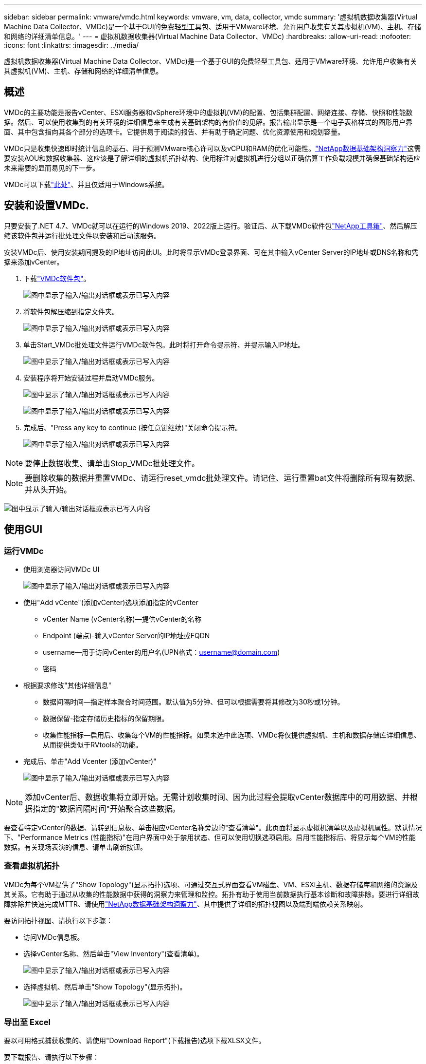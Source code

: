---
sidebar: sidebar 
permalink: vmware/vmdc.html 
keywords: vmware, vm, data, collector, vmdc 
summary: '虚拟机数据收集器(Virtual Machine Data Collector、VMDc)是一个基于GUI的免费轻型工具包、适用于VMware环境、允许用户收集有关其虚拟机(VM)、主机、存储和网络的详细清单信息。' 
---
= 虚拟机数据收集器(Virtual Machine Data Collector、VMDc)
:hardbreaks:
:allow-uri-read: 
:nofooter: 
:icons: font
:linkattrs: 
:imagesdir: ../media/


[role="lead"]
虚拟机数据收集器(Virtual Machine Data Collector、VMDc)是一个基于GUI的免费轻型工具包、适用于VMware环境、允许用户收集有关其虚拟机(VM)、主机、存储和网络的详细清单信息。



== 概述

VMDc的主要功能是报告vCenter、ESXi服务器和vSphere环境中的虚拟机(VM)的配置、包括集群配置、网络连接、存储、快照和性能数据。然后、可以使用收集到的有关环境的详细信息来生成有关基础架构的有价值的见解。报告输出显示是一个电子表格样式的图形用户界面、其中包含指向其各个部分的选项卡。它提供易于阅读的报告、并有助于确定问题、优化资源使用和规划容量。

VMDc只是收集快速即时统计信息的基石、用于预测VMware核心许可以及vCPU和RAM的优化可能性。link:https://docs.netapp.com/us-en/data-infrastructure-insights/["NetApp数据基础架构洞察力"]这需要安装AOU和数据收集器、这应该是了解详细的虚拟机拓扑结构、使用标注对虚拟机进行分组以正确估算工作负载规模并确保基础架构适应未来需要的显而易见的下一步。

VMDc可以下载link:https://mysupport.netapp.com/site/tools/tool-eula/vm-data-collector["此处"]、并且仅适用于Windows系统。



== 安装和设置VMDc.

只要安装了.NET 4.7、VMDc就可以在运行的Windows 2019、2022版上运行。验证后、从下载VMDc软件包link:https://mysupport.netapp.com/site/tools/tool-eula/vm-data-collector["NetApp工具箱"]、然后解压缩该软件包并运行批处理文件以安装和启动该服务。

安装VMDc后、使用安装期间提及的IP地址访问此UI。此时将显示VMDc登录界面、可在其中输入vCenter Server的IP地址或DNS名称和凭据来添加vCenter。

. 下载link:https://mysupport.netapp.com/site/tools/tool-eula/vm-data-collector["VMDc软件包"]。
+
image:vmdc-image1.png["图中显示了输入/输出对话框或表示已写入内容"]

. 将软件包解压缩到指定文件夹。
+
image:vmdc-image2.png["图中显示了输入/输出对话框或表示已写入内容"]

. 单击Start_VMDc批处理文件运行VMDc软件包。此时将打开命令提示符、并提示输入IP地址。
+
image:vmdc-image3.png["图中显示了输入/输出对话框或表示已写入内容"]

. 安装程序将开始安装过程并启动VMDc服务。
+
image:vmdc-image4.png["图中显示了输入/输出对话框或表示已写入内容"]

+
image:vmdc-image5.png["图中显示了输入/输出对话框或表示已写入内容"]

. 完成后、"Press any key to continue (按任意键继续)"关闭命令提示符。
+
image:vmdc-image6.png["图中显示了输入/输出对话框或表示已写入内容"]




NOTE: 要停止数据收集、请单击Stop_VMDc批处理文件。


NOTE: 要删除收集的数据并重置VMDc、请运行reset_vmdc批处理文件。请记住、运行重置bat文件将删除所有现有数据、并从头开始。

image:vmdc-image7.png["图中显示了输入/输出对话框或表示已写入内容"]



== 使用GUI



=== 运行VMDc

* 使用浏览器访问VMDc UI
+
image:vmdc-image8.png["图中显示了输入/输出对话框或表示已写入内容"]

* 使用"Add vCente"(添加vCenter)选项添加指定的vCenter
+
** vCenter Name (vCenter名称)—提供vCenter的名称
** Endpoint (端点)-输入vCenter Server的IP地址或FQDN
** username—用于访问vCenter的用户名(UPN格式：username@domain.com)
** 密码


* 根据要求修改"其他详细信息"
+
** 数据间隔时间—指定样本聚合时间范围。默认值为5分钟、但可以根据需要将其修改为30秒或1分钟。
** 数据保留-指定存储历史指标的保留期限。
** 收集性能指标—启用后、收集每个VM的性能指标。如果未选中此选项、VMDc将仅提供虚拟机、主机和数据存储库详细信息、从而提供类似于RVtools的功能。


* 完成后、单击"Add Vcenter (添加vCenter)"
+
image:vmdc-image9.png["图中显示了输入/输出对话框或表示已写入内容"]




NOTE: 添加vCenter后、数据收集将立即开始。无需计划收集时间、因为此过程会提取vCenter数据库中的可用数据、并根据指定的"数据间隔时间"开始聚合这些数据。

要查看特定vCenter的数据、请转到信息板、单击相应vCenter名称旁边的"查看清单"。此页面将显示虚拟机清单以及虚拟机属性。默认情况下、"Performance Metrics (性能指标)"在用户界面中处于禁用状态、但可以使用切换选项启用。启用性能指标后、将显示每个VM的性能数据。有关现场表演的信息、请单击刷新按钮。



=== 查看虚拟机拓扑

VMDc为每个VM提供了"Show Topology"(显示拓扑)选项、可通过交互式界面查看VM磁盘、VM、ESXi主机、数据存储库和网络的资源及其关系。它有助于通过从收集的性能数据中获得的洞察力来管理和监控。拓扑有助于使用当前数据执行基本诊断和故障排除。要进行详细故障排除并快速完成MTTR、请使用link:https://docs.netapp.com/us-en/data-infrastructure-insights/["NetApp数据基础架构洞察力"]、其中提供了详细的拓扑视图以及端到端依赖关系映射。

要访问拓扑视图、请执行以下步骤：

* 访问VMDc信息板。
* 选择vCenter名称、然后单击"View Inventory"(查看清单)。
+
image:vmdc-image10.png["图中显示了输入/输出对话框或表示已写入内容"]

* 选择虚拟机、然后单击"Show Topology"(显示拓扑)。
+
image:vmdc-image11.png["图中显示了输入/输出对话框或表示已写入内容"]





=== 导出至 Excel

要以可用格式捕获收集的、请使用"Download Report"(下载报告)选项下载XLSX文件。

要下载报告、请执行以下步骤：

* 访问VMDc信息板。
* 选择vCenter名称、然后单击"View Inventory"(查看清单)。
+
image:vmdc-image12.png["图中显示了输入/输出对话框或表示已写入内容"]

* 选择"Download Report"(下载报告)选项
+
image:vmdc-image13.png["图中显示了输入/输出对话框或表示已写入内容"]

* 选择时间范围。此时间范围提供了多个选项、从4小时到7天不等。
+
image:vmdc-image14.png["图中显示了输入/输出对话框或表示已写入内容"]



例如、如果所需数据是过去4小时的数据、请选择4或选择适当的值来捕获给定时间段的数据。生成的数据会持续汇总。因此、请选择时间范围、以确保生成的报告能够捕获必要的工作负载统计信息。



=== VMDc数据计数器

下载后、VMDc显示的第一个工作表是"VM Info"(VM信息)、该工作表包含有关驻留在vSphere环境中的VM的信息。此时将显示有关虚拟机的常规信息：虚拟机名称、电源状况、CPU、已配置内存(MB)、已利用内存(MB)、已配置容量(GB)、已利用容量(GB)、VMware工具版本、操作系统版本、环境类型、数据中心、集群、主机、文件夹、主数据存储库、磁盘、NIC、VM ID和VM UUID。

"VM Performance"(VM性能)选项卡可捕获按选定间隔级别采样的每个VM的性能数据(默认值为5分钟)。每个虚拟机的示例包括：平均读取IOPS、平均写入IOPS、总平均IOPS、峰值读取IOPS、峰值写入IOPS、总峰值IOPS、平均读取吞吐量(KB/s)、平均写入吞吐量(KB/s)、总平均延迟(KB/s)、峰值读取吞吐量(KB/s)、总写入吞吐量(KB/s)、平均读取延迟(毫秒)、总写入延迟(毫秒)、平均延迟(毫秒)和总读取延迟(毫秒)。

"ESXi主机信息"选项卡可捕获每个主机的信息：数据中心、vCenter、集群、操作系统、制造商、型号、CPU插槽、CPU核心、净时钟速度(GHz)、CPU时钟速度(GHz)、CPU线程、内存(GB)、已用内存(%)、CPU使用率(%)、子VM计数和NIC数量。



=== 后续步骤

使用下载的XLSX文件进行优化和重构。



== VMDc属性说明

本节介绍了Excel工作表中使用的每个计数器的定义。

*VM信息表*

image:vmdc-image15.png["图中显示了输入/输出对话框或表示已写入内容"]

*VM性能表*

image:vmdc-image16.png["图中显示了输入/输出对话框或表示已写入内容"]

*ESXi主机信息*

image:vmdc-image17.png["图中显示了输入/输出对话框或表示已写入内容"]



== 结论

随着许可变更的临近、企业正在积极应对总拥有成本(Total Cost of拥有成本、TCO)可能增加的问题。他们正在通过积极的资源管理和规模估算从战略上优化VMware基础架构、以提高资源利用率并简化容量规划。通过有效使用专用工具、企业可以高效识别和回收浪费的资源、从而减少核心数量和整体许可费用。VMDc可以快速收集VM数据、并对这些数据进行切片、以报告和优化现有环境。

使用VMDc执行快速评估以确定未充分利用的资源、然后使用NetApp数据基础架构洞察(Data Infrastructure Insight、DII)为VM回收提供详细分析和建议。这样、在部署和配置NetApp数据基础架构洞察(Data Infrastructure Insight、DII)的同时、客户可以了解潜在的成本节省和优化。NetApp数据基础架构洞察力(Data Infrastructure Insight、DII)可以帮助企业做出明智的决策、以优化其VM环境。它可以确定哪些资源可以回收或停用主机、而对生产的影响微乎其微、从而帮助企业以深思熟虑的战略性方式应对Broadcom收购VMware所带来的变化。也就是说、VMDc和DII作为一种详细的分析机制、可以帮助企业摆脱决策过程中的情绪。他们可以利用这两种工具提供的洞察力来做出合理的战略性决策、从而在成本优化与运营效率和生产率之间取得平衡、而不是以恐慌或沮丧的态度应对变化。

借助NetApp、您可以合理调整虚拟化环境的规模、并引入经济高效的闪存存储性能以及简化的数据管理和勒索软件解决方案、以确保企业在优化现有IT资源的同时、为新的订阅模式做好准备。

image:vmdc-image18.png["图中显示了输入/输出对话框或表示已写入内容"]



== 后续步骤

下载VMDc软件包、收集数据并使用link:https://mhcsolengg.com/vmwntaptco/["vSAN TCO估算工具"]以便于预测、然后使用link:https://docs.netapp.com/us-en/data-infrastructure-insights/task_cloud_insights_onboarding_1.html["DII"]它持续提供智能信息、对现在和未来产生影响、以确保它可以随着新需求的出现进行调整。
